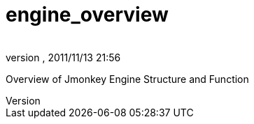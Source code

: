 = engine_overview
:author: 
:revnumber: 
:revdate: 2011/11/13 21:56
:relfileprefix: ../../
:imagesdir: ../..
ifdef::env-github,env-browser[:outfilesuffix: .adoc]


Overview of Jmonkey Engine Structure and Function

